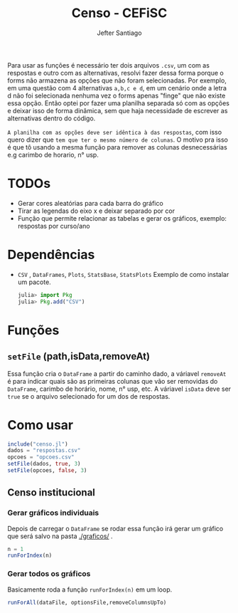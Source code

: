 #+TITLE: Censo - CEFiSC
#+AUTHOR: Jefter Santiago

Para usar as funções é necessário ter dois arquivos =.csv=, um com as respostas
e outro com as alternativas, resolvi fazer dessa forma porque o forms não
armazena as opções que não foram selecionadas. Por exemplo, em uma questão
com 4 alternativas =a,b,c e d=, em um cenário onde a letra d não foi selecionada
nenhuma vez o forms apenas "finge" que não existe essa opção. Então optei por
fazer uma planilha separada só com as opções e deixar isso de forma dinâmica,
sem que haja necessidade de escrever as alternativas dentro do código.

 =A planilha com as opções deve ser idêntica à das respostas=,
 com isso quero dizer que =tem que ter o mesmo número de colunas=.
O motivo pra isso é que tô usando a mesma função para remover as colunas
desnecessárias e.g carimbo de horario, n° usp.

* TODOs
 - Gerar cores aleatórias para cada barra do gráfico
 - Tirar as legendas do eixo x e deixar separado por cor
 - Função  que permite relacionar as tabelas e gerar os gráficos, exemplo: respostas por curso/ano
* Dependências
  - =CSV= , =DataFrames=, =Plots=, =StatsBase=, =StatsPlots=
   Exemplo de como instalar um pacote.
    #+begin_src julia
      julia> import Pkg
      julia> Pkg.add("CSV")
    #+end_src
* Funções
** =setFile= (path,isData,removeAt)
   Essa função cria o =DataFrame= a partir do caminho dado, a váriavel =removeAt=
   é para indicar quais são as primeiras colunas que vão ser removidas do
   =DataFrame=, carimbo de horário, nome, n° usp, etc.
   A váriavel =isData= deve ser =true= se o arquivo selecionado for um dos de
   respostas.
* Como usar
  #+begin_src julia
    include("censo.jl")
    dados = "respostas.csv"
    opcoes = "opcoes.csv"
    setFile(dados, true, 3)
    setFile(opcoes, false, 3)
  #+end_src
** Censo institucional
*** Gerar gráficos individuais
    Depois de carregar o =DataFrame= se rodar essa função irá gerar um gráfico
    que será salvo na pasta [[./graficos/]] .
    #+begin_src julia
      n = 1
      runForIndex(n)
    #+end_src
*** Gerar todos os gráficos
    Basicamente roda a função =runForIndex(n)= em um loop.
    #+begin_src julia
      runForAll(dataFile, optionsFile,removeColumnsUpTo)
    #+end_src

